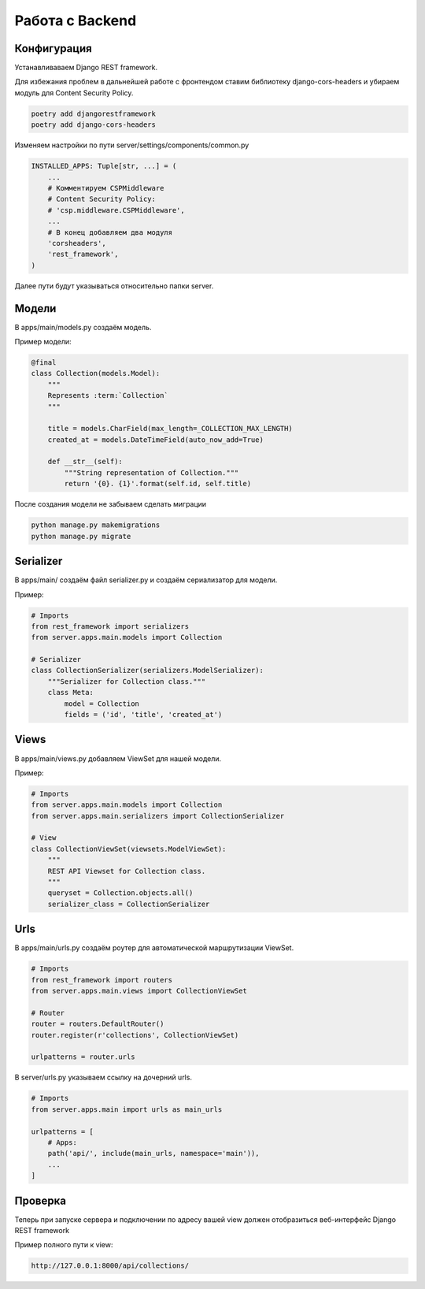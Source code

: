 Работа с Backend
====================

Конфигурация
------------

Устанавливаваем Django REST framework.

Для избежания проблем в дальнейшей работе с фронтендом
ставим библиотеку django-cors-headers и убираем модуль для
Content Security Policy.

.. code-block::

    poetry add djangorestframework
    poetry add django-cors-headers

Изменяем настройки по пути server/settings/components/common.py

.. code-block:: python

    INSTALLED_APPS: Tuple[str, ...] = (
        ...
        # Комментируем CSPMiddleware
        # Content Security Policy:
        # 'csp.middleware.CSPMiddleware',
        ...
        # В конец добавляем два модуля
        'corsheaders',
        'rest_framework',
    )

Далее пути будут указываться относительно папки server.

Модели
------

В apps/main/models.py создаём модель.

Пример модели:

.. code-block:: python

    @final
    class Collection(models.Model):
        """
        Represents :term:`Collection`
        """

        title = models.CharField(max_length=_COLLECTION_MAX_LENGTH)
        created_at = models.DateTimeField(auto_now_add=True)

        def __str__(self):
            """String representation of Collection."""
            return '{0}. {1}'.format(self.id, self.title)

После создания модели не забываем сделать миграции

.. code-block::

    python manage.py makemigrations
    python manage.py migrate

Serializer
----------

В apps/main/ создаём файл serializer.py и создаём сериализатор
для модели.

Пример:

.. code-block:: python

    # Imports
    from rest_framework import serializers
    from server.apps.main.models import Collection

    # Serializer
    class CollectionSerializer(serializers.ModelSerializer):
        """Serializer for Collection class."""
        class Meta:
            model = Collection
            fields = ('id', 'title', 'created_at')

Views
-----

В apps/main/views.py добавляем ViewSet для нашей модели.

Пример:

.. code-block:: python

    # Imports
    from server.apps.main.models import Collection
    from server.apps.main.serializers import CollectionSerializer

    # View
    class CollectionViewSet(viewsets.ModelViewSet):
        """
        REST API Viewset for Collection class.
        """
        queryset = Collection.objects.all()
        serializer_class = CollectionSerializer


Urls
----

В apps/main/urls.py создаём роутер для автоматической 
маршрутизации ViewSet. 

.. code-block:: python

    # Imports
    from rest_framework import routers
    from server.apps.main.views import CollectionViewSet

    # Router
    router = routers.DefaultRouter()
    router.register(r'collections', CollectionViewSet)

    urlpatterns = router.urls


В server/urls.py указываем ссылку на дочерний urls.

.. code-block:: python

    # Imports
    from server.apps.main import urls as main_urls

    urlpatterns = [
        # Apps:
        path('api/', include(main_urls, namespace='main')),
        ...
    ]

Проверка
--------

Теперь при запуске сервера и подключении по адресу
вашей view должен отобразиться веб-интерфейс 
Django REST framework

Пример полного пути к view:

.. code-block::

    http://127.0.0.1:8000/api/collections/

